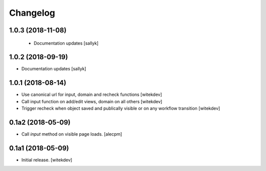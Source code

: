Changelog
=========

1.0.3 (2018-11-08)
------------------

 - Documentation updates [sallyk]


1.0.2 (2018-09-19)
------------------

- Documentation updates [sallyk]


1.0.1 (2018-08-14)
------------------

- Use canonical url for input, domain and recheck functions [witekdev]
- Call input function on add/edit views, domain on all others [witekdev]
- Trigger recheck when object saved and publically visible or on any workflow transition [witekdev]


0.1a2 (2018-05-09)
------------------

- Call `input` method on visible page loads.
  [alecpm]


0.1a1 (2018-05-09)
------------------

- Initial release.
  [witekdev]
